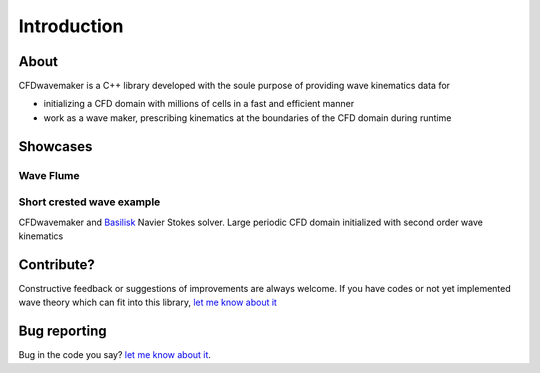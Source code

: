 Introduction
============

About
-----

CFDwavemaker is a C++ library developed with the soule purpose of providing wave kinematics data for

* initializing a CFD domain with millions of cells in a fast and efficient manner
* work as a wave maker, prescribing kinematics at the boundaries of the CFD domain during runtime


Showcases
---------

Wave Flume
..........


Short crested wave example
..........................

CFDwavemaker and `Basilisk`_ Navier Stokes solver. Large periodic CFD domain initialized with second order wave kinematics
	
.. _`Basilisk`: http://basilisk.fr

.. raw:: html

    <iframe width="560" height="315" src="https://www.youtube.com/embed/1KRlpboGX-A" frameborder="0" allow="accelerometer; autoplay; encrypted-media; gyroscope; picture-in-picture" allowfullscreen></iframe>


Contribute?
-----------
Constructive feedback or suggestions of improvements are always welcome. If you have codes or not yet implemented wave theory which can fit into this library, `let me know about it <mailto:oystelan@gmail.com>`_


Bug reporting
-------------
Bug in the code you say? `let me know about it <mailto:oystelan@gmail.com>`_. 
